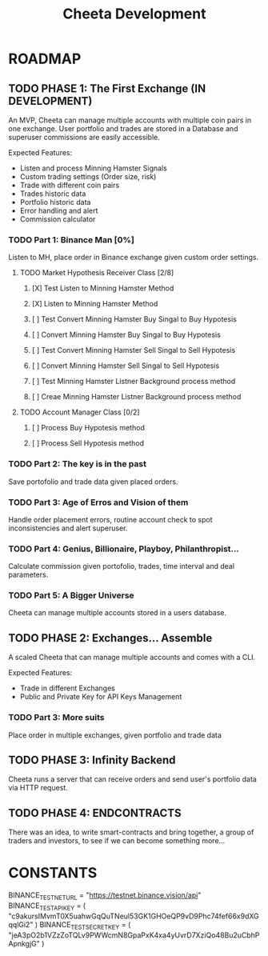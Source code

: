 #+TITLE: Cheeta Development


* ROADMAP

** TODO PHASE 1: The First Exchange (IN DEVELOPMENT)
An MVP, Cheeta can manage multiple accounts with multiple coin pairs in one exchange. User portfolio and trades are stored in a Database and superuser commissions are easily accessible.

Expected Features:
- Listen and process Minning Hamster Signals
- Custom trading settings (Order size, risk)
- Trade with different coin pairs
- Trades historic data
- Portfolio historic data
- Error handling and alert
- Commission calculator

*** TODO Part 1: Binance Man [0%]
Listen to MH, place order in Binance exchange given custom order settings.
**** TODO Market Hypothesis Receiver Class [2/8]
***** [X] Test Listen to Minning Hamster Method
***** [X] Listen to Minning Hamster Method
***** [ ] Test Convert Minning Hamster Buy Singal to Buy Hypotesis
***** [ ] Convert Minning Hamster Buy Singal to Buy Hypotesis
***** [ ] Test Convert Minning Hamster Sell Singal to Sell Hypotesis
***** [ ] Convert Minning Hamster Sell Singal to Sell Hypotesis
***** [ ] Test Minning Hamster Listner Background process method
***** [ ] Creae Minning Hamster Listner Background process method
**** TODO Account Manager Class [0/2]
***** [ ] Process Buy Hypotesis method
***** [ ] Process Sell Hypotesis method

*** TODO Part 2: The key is in the past
Save portofolio and trade data given placed orders.

*** TODO Part 3: Age of Erros and Vision of them
Handle order placement errors, routine account check to spot inconsistencies and alert superuser.

*** TODO Part 4: Genius, Billionaire, Playboy, Philanthropist...
Calculate commission given portofolio, trades, time interval and deal parameters.

*** TODO Part 5: A Bigger Universe
Cheeta can manage multiple accounts stored in a users database.


** TODO PHASE 2: Exchanges... Assemble
A scaled Cheeta that can manage multiple accounts and comes with a CLI.

Expected Features:
- Trade in different Exchanges
- Public and Private Key for API Keys Management

*** TODO Part 3: More suits
Place order in multiple exchanges, given portfolio and trade data



** TODO PHASE 3: Infinity Backend
Cheeta runs a server that can receive orders and send user's portfolio data via HTTP request.


** TODO PHASE 4: ENDCONTRACTS
There was an idea, to write smart-contracts and bring together, a group of traders and investors, to see if we can become something more...

* CONSTANTS
BINANCE_TEST_NET_URL = "https://testnet.binance.vision/api"
BINANCE_TEST_API_KEY = (
    "c9akursIMvmT0X5uahwGqQuTNeul53GK1GHOeQP9vD9Phc74fef66x9dXGqqlGi2"
)
BINANCE_TEST_SECRET_KEY = (
    "jeA3pO2b1VZzZoTQLv9PWWcmN8GpaPxK4xa4yUvrD7XziQo48Bu2uCbhPApnkgjG"
)
